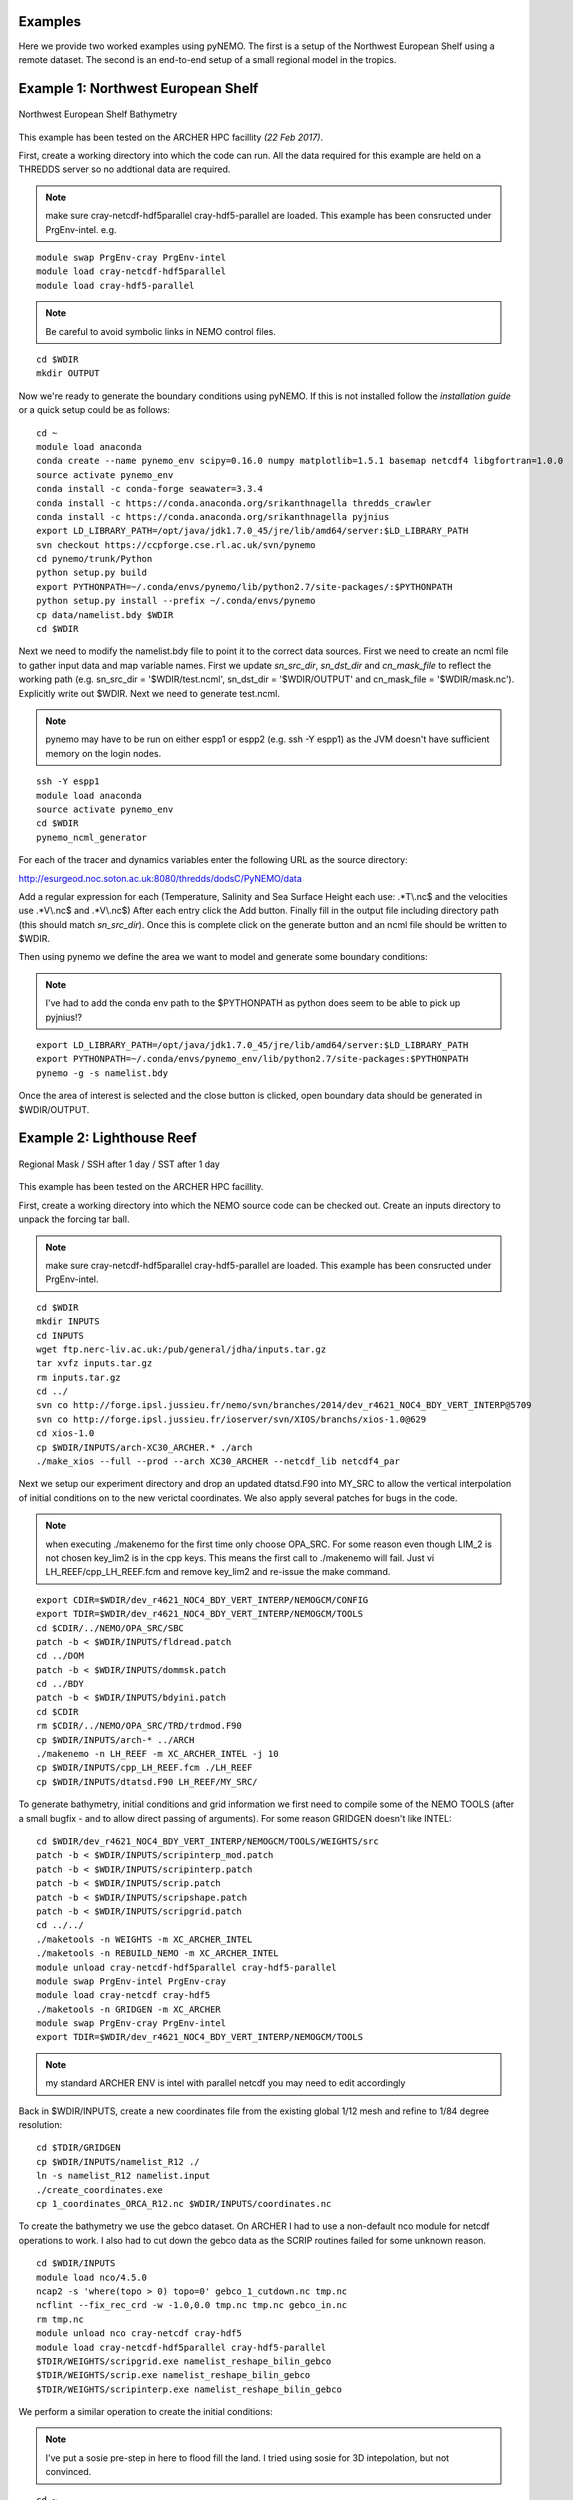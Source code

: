 Examples
========
Here we provide two worked examples using pyNEMO. The first is a setup of the Northwest European Shelf using
a remote dataset. The second is an end-to-end setup of a small regional model in the tropics.

Example 1: Northwest European Shelf
===================================


.. figure:: _static/eg1.png
   :align:   center

   Northwest European Shelf Bathymetry


This example has been tested on the ARCHER HPC facillity *(22 Feb 2017)*.

First, create a working directory into which the code can
run. All the data required for this example are held on a
THREDDS server so no addtional data are required.

.. note:: make sure cray-netcdf-hdf5parallel cray-hdf5-parallel are loaded.
          This example has been consructed under PrgEnv-intel. e.g.

::

   module swap PrgEnv-cray PrgEnv-intel
   module load cray-netcdf-hdf5parallel
   module load cray-hdf5-parallel

.. note:: Be careful to avoid symbolic links in NEMO control files.

::

   cd $WDIR
   mkdir OUTPUT

Now we're ready to generate the boundary conditions using pyNEMO.
If this is not installed follow the `installation guide` or a quick
setup could be as follows:

::

   cd ~
   module load anaconda
   conda create --name pynemo_env scipy=0.16.0 numpy matplotlib=1.5.1 basemap netcdf4 libgfortran=1.0.0
   source activate pynemo_env
   conda install -c conda-forge seawater=3.3.4
   conda install -c https://conda.anaconda.org/srikanthnagella thredds_crawler
   conda install -c https://conda.anaconda.org/srikanthnagella pyjnius
   export LD_LIBRARY_PATH=/opt/java/jdk1.7.0_45/jre/lib/amd64/server:$LD_LIBRARY_PATH
   svn checkout https://ccpforge.cse.rl.ac.uk/svn/pynemo
   cd pynemo/trunk/Python
   python setup.py build
   export PYTHONPATH=~/.conda/envs/pynemo/lib/python2.7/site-packages/:$PYTHONPATH
   python setup.py install --prefix ~/.conda/envs/pynemo
   cp data/namelist.bdy $WDIR
   cd $WDIR

Next we need to modify the namelist.bdy file to point it to the correct
data sources. First we need to create an ncml file to gather input data
and map variable names. First we update *sn_src_dir*, *sn_dst_dir* and
*cn_mask_file* to reflect the working path (e.g. sn_src_dir = '$WDIR/test.ncml',
sn_dst_dir = '$WDIR/OUTPUT' and cn_mask_file = '$WDIR/mask.nc').
Explicitly write out $WDIR. Next we need to generate test.ncml.

.. note:: pynemo may have to be run on either espp1 or espp2 (e.g. ssh -Y espp1)
          as the JVM doesn't have sufficient memory on the login nodes.

::

   ssh -Y espp1
   module load anaconda
   source activate pynemo_env
   cd $WDIR
   pynemo_ncml_generator

For each of the tracer and dynamics variables enter the following URL as
the source directory:

http://esurgeod.noc.soton.ac.uk:8080/thredds/dodsC/PyNEMO/data

Add a regular expression for each (Temperature, Salinity and Sea Surface
Height each use: .\*T\\.nc$ and the velocities use .\*V\\.nc$ and .\*V\\.nc$)
After each entry click the Add button. Finally fill in the output file
including directory path (this should match *sn_src_dir*). Once this is complete
click on the generate button and an ncml file should be written to $WDIR.

Then using pynemo we define the area we want to model and generate some
boundary conditions:

.. note:: I've had to add the conda env path to the $PYTHONPATH as python does
          seem to be able to pick up pyjnius!?

::

   export LD_LIBRARY_PATH=/opt/java/jdk1.7.0_45/jre/lib/amd64/server:$LD_LIBRARY_PATH
   export PYTHONPATH=~/.conda/envs/pynemo_env/lib/python2.7/site-packages:$PYTHONPATH
   pynemo -g -s namelist.bdy

Once the area of interest is selected and the close button is clicked,
open boundary data should be generated in $WDIR/OUTPUT.


Example 2: Lighthouse Reef
==========================

.. figure:: _static/eg2.png
   :align:   center

   Regional Mask / SSH after 1 day / SST after 1 day


This example has been tested on the ARCHER HPC facillity.

First, create a working directory into which the NEMO
source code can be checked out. Create an inputs directory
to unpack the forcing tar ball.

.. note:: make sure cray-netcdf-hdf5parallel cray-hdf5-parallel are loaded.
          This example has been consructed under PrgEnv-intel.

::

   cd $WDIR
   mkdir INPUTS
   cd INPUTS
   wget ftp.nerc-liv.ac.uk:/pub/general/jdha/inputs.tar.gz
   tar xvfz inputs.tar.gz
   rm inputs.tar.gz
   cd ../
   svn co http://forge.ipsl.jussieu.fr/nemo/svn/branches/2014/dev_r4621_NOC4_BDY_VERT_INTERP@5709
   svn co http://forge.ipsl.jussieu.fr/ioserver/svn/XIOS/branchs/xios-1.0@629
   cd xios-1.0
   cp $WDIR/INPUTS/arch-XC30_ARCHER.* ./arch
   ./make_xios --full --prod --arch XC30_ARCHER --netcdf_lib netcdf4_par

Next we setup our experiment directory and drop an updated
dtatsd.F90 into MY_SRC to allow the vertical interpolation
of initial conditions on to the new verictal coordinates.
We also apply several patches for bugs in the code.

.. note:: when executing ./makenemo for the first time only choose OPA_SRC.
          For some reason even though LIM_2 is not chosen key_lim2 is
          in the cpp keys. This means the first call to ./makenemo will fail.
          Just vi LH_REEF/cpp_LH_REEF.fcm and remove key_lim2 and re-issue
          the make command.

::

   export CDIR=$WDIR/dev_r4621_NOC4_BDY_VERT_INTERP/NEMOGCM/CONFIG
   export TDIR=$WDIR/dev_r4621_NOC4_BDY_VERT_INTERP/NEMOGCM/TOOLS
   cd $CDIR/../NEMO/OPA_SRC/SBC
   patch -b < $WDIR/INPUTS/fldread.patch
   cd ../DOM
   patch -b < $WDIR/INPUTS/dommsk.patch
   cd ../BDY
   patch -b < $WDIR/INPUTS/bdyini.patch
   cd $CDIR
   rm $CDIR/../NEMO/OPA_SRC/TRD/trdmod.F90
   cp $WDIR/INPUTS/arch-* ../ARCH
   ./makenemo -n LH_REEF -m XC_ARCHER_INTEL -j 10
   cp $WDIR/INPUTS/cpp_LH_REEF.fcm ./LH_REEF
   cp $WDIR/INPUTS/dtatsd.F90 LH_REEF/MY_SRC/

To generate bathymetry, initial conditions and grid information
we first need to compile some of the NEMO TOOLS (after a small
bugfix - and to allow direct passing of arguments). For some
reason GRIDGEN doesn't like INTEL:

::

   cd $WDIR/dev_r4621_NOC4_BDY_VERT_INTERP/NEMOGCM/TOOLS/WEIGHTS/src
   patch -b < $WDIR/INPUTS/scripinterp_mod.patch
   patch -b < $WDIR/INPUTS/scripinterp.patch
   patch -b < $WDIR/INPUTS/scrip.patch
   patch -b < $WDIR/INPUTS/scripshape.patch
   patch -b < $WDIR/INPUTS/scripgrid.patch
   cd ../../
   ./maketools -n WEIGHTS -m XC_ARCHER_INTEL
   ./maketools -n REBUILD_NEMO -m XC_ARCHER_INTEL
   module unload cray-netcdf-hdf5parallel cray-hdf5-parallel
   module swap PrgEnv-intel PrgEnv-cray
   module load cray-netcdf cray-hdf5
   ./maketools -n GRIDGEN -m XC_ARCHER
   module swap PrgEnv-cray PrgEnv-intel
   export TDIR=$WDIR/dev_r4621_NOC4_BDY_VERT_INTERP/NEMOGCM/TOOLS

.. note:: my standard ARCHER ENV is intel with parallel netcdf you may need to edit accordingly

Back in $WDIR/INPUTS, create a new coordinates file from the
existing global 1/12 mesh and refine to 1/84 degree resolution:

::

   cd $TDIR/GRIDGEN
   cp $WDIR/INPUTS/namelist_R12 ./
   ln -s namelist_R12 namelist.input
   ./create_coordinates.exe
   cp 1_coordinates_ORCA_R12.nc $WDIR/INPUTS/coordinates.nc

To create the bathymetry we use the gebco dataset. On ARCHER I
had to use a non-default nco module for netcdf operations to work.
I also had to cut down the gebco data as the SCRIP routines failed
for some unknown reason.

::

   cd $WDIR/INPUTS
   module load nco/4.5.0
   ncap2 -s 'where(topo > 0) topo=0' gebco_1_cutdown.nc tmp.nc
   ncflint --fix_rec_crd -w -1.0,0.0 tmp.nc tmp.nc gebco_in.nc
   rm tmp.nc
   module unload nco cray-netcdf cray-hdf5
   module load cray-netcdf-hdf5parallel cray-hdf5-parallel
   $TDIR/WEIGHTS/scripgrid.exe namelist_reshape_bilin_gebco
   $TDIR/WEIGHTS/scrip.exe namelist_reshape_bilin_gebco
   $TDIR/WEIGHTS/scripinterp.exe namelist_reshape_bilin_gebco

We perform a similar operation to create the initial conditions:

.. note:: I've put a sosie pre-step in here to flood fill the land.
          I tried using sosie for 3D intepolation, but not convinced.

::

   cd ~
   mkdir local
   svn co svn://svn.code.sf.net/p/sosie/code/trunk sosie
   cd sosie
   cp $WDIR/INPUTS/make.macro ./
   make
   make install
   export PATH=~/local/bin:$PATH
   cd $WDIR/INPUTS
   sosie.x -f initcd_votemper.namelist
   sosie.x -f initcd_vosaline.namelist
   $TDIR/WEIGHTS/scripgrid.exe namelist_reshape_bilin_initcd_votemper
   $TDIR/WEIGHTS/scrip.exe namelist_reshape_bilin_initcd_votemper
   $TDIR/WEIGHTS/scripinterp.exe namelist_reshape_bilin_initcd_votemper
   $TDIR/WEIGHTS/scripinterp.exe namelist_reshape_bilin_initcd_vosaline

Finally we setup weights files for the atmospheric forcing:

::

   $TDIR/WEIGHTS/scripgrid.exe namelist_reshape_bilin_atmos
   $TDIR/WEIGHTS/scrip.exe namelist_reshape_bilin_atmos
   $TDIR/WEIGHTS/scripshape.exe namelist_reshape_bilin_atmos
   $TDIR/WEIGHTS/scrip.exe namelist_reshape_bicubic_atmos
   $TDIR/WEIGHTS/scripshape.exe namelist_reshape_bicubic_atmos


Next step is to create the mesh and mask files that will be used
in the generation of the open boundary conditions:

::

   cd $CDIR
   cp $WDIR/INPUTS/cpp_LH_REEF.fcm LH_REEF/
   ln -s $WDIR/INPUTS/bathy_meter.nc $CDIR/LH_REEF/EXP00/bathy_meter.nc
   ln -s $WDIR/INPUTS/coordinates.nc $CDIR/LH_REEF/EXP00/coordinates.nc
   cp $WDIR/INPUTS/runscript $CDIR/LH_REEF/EXP00
   cp $WDIR/INPUTS/namelist_cfg $CDIR/LH_REEF/EXP00/namelist_cfg
   cp $WDIR/INPUTS/namelist_ref $CDIR/LH_REEF/EXP00/namelist_ref
   ./makenemo clean
   ./makenemo -n LH_REEF -m XC_ARCHER_INTEL -j 10
   cd LH_REEF/EXP00
   ln -s $WDIR/xios-1.0/bin/xios_server.exe xios_server.exe
   qsub -q short runscript


If that works, we then need to rebuild the mesh and mask files in
to single files for the next step:

::

   $TDIR/REBUILD_NEMO/rebuild_nemo -t 24 mesh_zgr 96
   $TDIR/REBUILD_NEMO/rebuild_nemo -t 24 mesh_hgr 96
   $TDIR/REBUILD_NEMO/rebuild_nemo -t 24 mask 96
   mv mesh_zgr.nc mesh_hgr.nc mask.nc $WDIR/INPUTS
   rm mesh_* mask_* LH_REEF_0000*
   cd $WDIR/INPUTS

Now we're ready to generate the boundary conditions using pyNEMO.
If this is not installed follow the `installation guide` or a quick
setup could be as follows:

::

   cd ~
   module load anaconda
   conda create --name pynemo_env scipy=0.16.0 numpy matplotlib=1.5.1 basemap netcdf4 libgfortran=1.0.0
   source activate pynemo_env
   conda install -c conda-forge seawater=3.3.4
   conda install -c https://conda.anaconda.org/srikanthnagella thredds_crawler
   conda install -c https://conda.anaconda.org/srikanthnagella pyjnius
   export LD_LIBRARY_PATH=/opt/java/jdk1.7.0_45/jre/lib/amd64/server:$LD_LIBRARY_PATH
   svn checkout https://ccpforge.cse.rl.ac.uk/svn/pynemo
   cd pynemo/trunk/Python
   python setup.py build
   export PYTHONPATH=~/.conda/envs/pynemo/lib/python2.7/site-packages/:$PYTHONPATH
   python setup.py install --prefix ~/.conda/envs/pynemo
   cd $WDIR/INPUTS

Start up pynemo and generate boundary conditions. First we need to
create a few ncml files to gather input data and map variable names.
Then using pynemo we define the area we want to model:

.. note:: pynemo may have to be run on either espp1 or espp2 (e.g. ssh -Y espp1)
          as the JVM doesn't have sufficient memory on the login nodes.

::

   ssh -Y espp1
   module load anaconda
   source activate pynemo_env
   cd $WDIR/INPUTS
   pynemo_ncml_generator

.. note:: The ncml files already exist in the INPUTS directory. There is no need
          generate them. It's a little tricky at the momment as the ncml generator
          doesn't have all the functionality required for this example. Next step
          is to fire up pynemo. You can change the mask or accept the default by just
          hitting the close button (that really should say 'build' or 'go' or such like).
          Also I've had to add the conda env path to the $PYTHONPATH as python does
          seem to be able to pick up pyjnius!?

::

   export LD_LIBRARY_PATH=/opt/java/jdk1.7.0_45/jre/lib/amd64/server:$LD_LIBRARY_PATH
   export PYTHONPATH=~/.conda/envs/pynemo_env/lib/python2.7/site-packages:$PYTHONPATH
   pynemo -g -s namelist.bdy

Let's have a go at running the model after exiting espp1 (after a few variable
renamings, due to inconsistencies to be ironed out):

::

   exit
   cd $WDIR/INPUTS
   module unload cray-netcdf-hdf5parallel cray-hdf5-parallel
   module load nco/4.5.0
   ncrename -v deptht,gdept LH_REEF_bdyT_y1980m01.nc
   ncrename -v depthu,gdepu LH_REEF_bdyU_y1980m01.nc
   ncrename -v depthv,gdepv LH_REEF_bdyV_y1980m01.nc
   module unload nco
   module load cray-netcdf-hdf5parallel cray-hdf5-parallel
   cd $CDIR/LH_REEF/EXP00
   ln -s $WDIR/INPUTS/coordinates.bdy.nc $CDIR/LH_REEF/EXP00/coordinates.bdy.nc
   sed -e 's/nn_msh      =    3/nn_msh      =    0/' namelist_cfg > tmp
   sed -e 's/nn_itend    =      1/nn_itend    =       1440 /' tmp > namelist_cfg
   cp $WDIR/INPUTS/*.xml ./
   qsub -q short runscript
